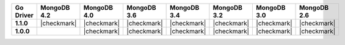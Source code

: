 .. list-table::
   :header-rows: 1
   :stub-columns: 1
   :class: compatibility-large

   * - Go Driver
     - MongoDB 4.2
     - MongoDB 4.0
     - MongoDB 3.6
     - MongoDB 3.4
     - MongoDB 3.2
     - MongoDB 3.0
     - MongoDB 2.6

   * - 1.1.0
     - |checkmark|
     - |checkmark|
     - |checkmark|
     - |checkmark|
     - |checkmark|
     - |checkmark|
     - |checkmark|

   * - 1.0.0
     -
     - |checkmark|
     - |checkmark|
     - |checkmark|
     - |checkmark|
     - |checkmark|
     - |checkmark|
